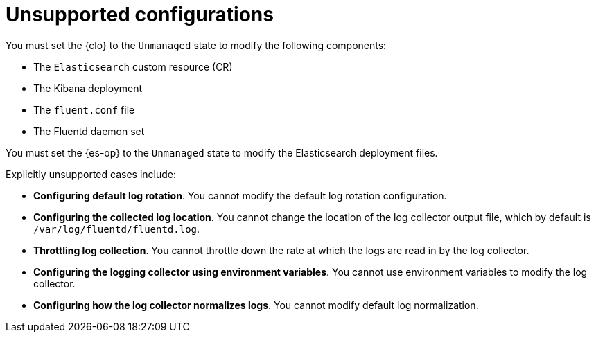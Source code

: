 // Module included in the following assemblies:
//
// * logging/cluster-logging-support.adoc

[id="cluster-logging-maintenance-support-list_{context}"]
= Unsupported configurations

You must set the {clo} to the `Unmanaged` state to modify the following components:

* The `Elasticsearch` custom resource (CR)

* The Kibana deployment

* The `fluent.conf` file

* The Fluentd daemon set

You must set the {es-op} to the `Unmanaged` state to modify the Elasticsearch deployment files.

Explicitly unsupported cases include:

* *Configuring default log rotation*. You cannot modify the default log rotation configuration.

* *Configuring the collected log location*. You cannot change the location of the log collector output file, which by default is `/var/log/fluentd/fluentd.log`.

* *Throttling log collection*. You cannot throttle down the rate at which the logs are read in by the log collector.

* *Configuring the logging collector using environment variables*. You cannot use environment variables to modify the log collector.

* *Configuring how the log collector normalizes logs*. You cannot modify default log normalization.
